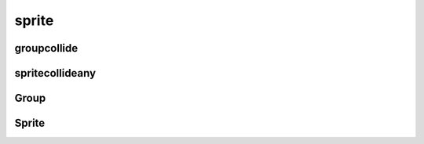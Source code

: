 .. py:module:: pygame.sprite

sprite
======


groupcollide
------------

.. py:function:: groupcollide(group1, group2, remove_sprite_1, remove_sprite_2)

    Возвращает словарь, коллизии групп, где ключ - спрайт из второй группы,
    значение - спрайт из первой группы

    .. code-block:: py

        collisions = sprite.groupcollide(some_group1, some_group2, True, True)


spritecollideany
----------------

.. py:function:: spritecollideany(sprite, group)

    Возвращает спрайт из группы, с кем пересекается спрайт из аргумента

    .. code-block:: py

        sprite = spritecollideany(some_sprite, some_group)


Group
-----

.. py:class:: Group()

    Группа объектов

    .. code-block:: py

        some_group = Group()


    .. py:method:: add(sprite)

        Добавляет элемент в группу

        .. code-block:: py

            some_group.add(some_sprite)


    .. py:method:: copy()

        Возвращает копию списка спрайтов группы

        .. code-block:: py

            for sprite in some_group.copy():
                some_group.remove(sprite)


    .. py:method:: draw(screen)

        Отрисовывает группу на экране, у каждого спрайта должно быть поле rect

        .. code-block:: py

            some_group.draw(screen)


    .. py:method:: empty()

        Удаляет все спрайты

        .. code-block:: py

            some_group.empty()


    .. py:method:: remove(sprite)

        Удаляет элемент из группы

        .. code-block:: py

            some_group.remove(sprite)


    .. py:method:: sprites()

        Возвращает список спрайтов

        .. code-block:: py

            for sprite in some_group.sprites():
                sprite.update()


Sprite
------

.. py:class:: Sprite()

    Спрайт для группировки

    .. py:attribute:: rect

        Позиция спрайта, :py:class:`Rect`